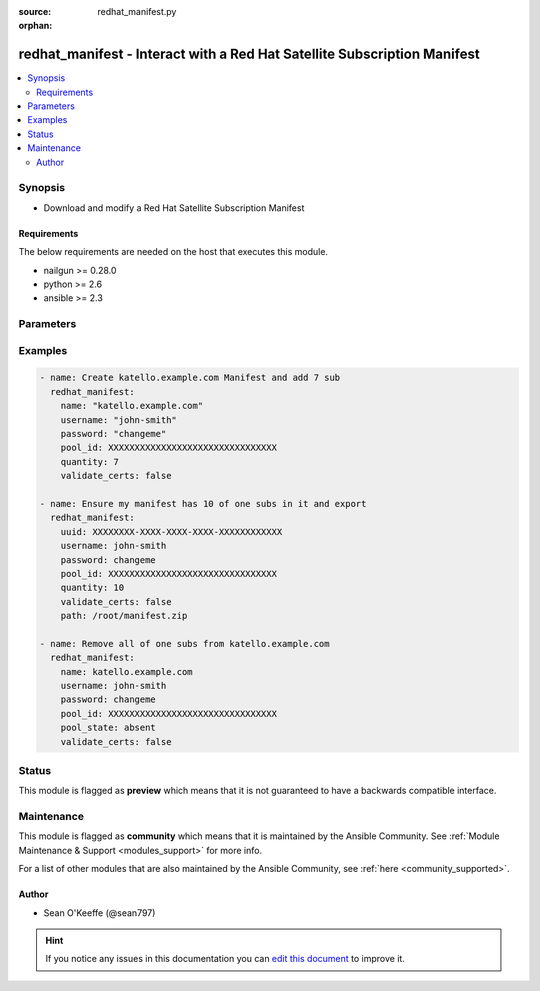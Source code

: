 :source: redhat_manifest.py

:orphan:

.. _redhat_manifest_module:


redhat_manifest - Interact with a Red Hat Satellite Subscription Manifest
+++++++++++++++++++++++++++++++++++++++++++++++++++++++++++++++++++++++++


.. contents::
   :local:
   :depth: 2


Synopsis
--------
- Download and modify a Red Hat Satellite Subscription Manifest



Requirements
~~~~~~~~~~~~
The below requirements are needed on the host that executes this module.

- nailgun >= 0.28.0
- python >= 2.6
- ansible >= 2.3


Parameters
----------

.. raw:: html

    <table  border=0 cellpadding=0 class="documentation-table">
        <tr>
            <th colspan="1">Parameter</th>
            <th>Choices/<font color="blue">Defaults</font></th>
                        <th width="100%">Comments</th>
        </tr>
                    <tr>
                                                                <td colspan="1">
                    <b>name</b>
                                                                            </td>
                                <td>
                                                                                                                                                            </td>
                                                                <td>
                                                                        <div>Manifest Name</div>
                                                                                </td>
            </tr>
                                <tr>
                                                                <td colspan="1">
                    <b>password</b>
                                        <br/><div style="font-size: small; color: red">required</div>                                    </td>
                                <td>
                                                                                                                                                            </td>
                                                                <td>
                                                                        <div>Password for user accessing Foreman server</div>
                                                                                </td>
            </tr>
                                <tr>
                                                                <td colspan="1">
                    <b>path</b>
                    <br/><div style="font-size: small; color: red">path</div>                                                        </td>
                                <td>
                                                                                                                                                            </td>
                                                                <td>
                                                                        <div>path to export the manifest</div>
                                                                                </td>
            </tr>
                                <tr>
                                                                <td colspan="1">
                    <b>pool_id</b>
                                                                            </td>
                                <td>
                                                                                                                                                            </td>
                                                                <td>
                                                                        <div>Subscription pool_id</div>
                                                                                </td>
            </tr>
                                <tr>
                                                                <td colspan="1">
                    <b>pool_state</b>
                                                                            </td>
                                <td>
                                                                                                                            <ul><b>Choices:</b>
                                                                                                                                                                <li><div style="color: blue"><b>present</b>&nbsp;&larr;</div></li>
                                                                                                                                                                                                <li>absent</li>
                                                                                    </ul>
                                                                            </td>
                                                                <td>
                                                                        <div>Subscription state</div>
                                                                                </td>
            </tr>
                                <tr>
                                                                <td colspan="1">
                    <b>portal</b>
                                                                            </td>
                                <td>
                                                                                                                                                                    <b>Default:</b><br/><div style="color: blue">https://subscription.rhn.redhat.com</div>
                                    </td>
                                                                <td>
                                                                        <div>Red Hat Portal subscription access address</div>
                                                                                </td>
            </tr>
                                <tr>
                                                                <td colspan="1">
                    <b>quantity</b>
                    <br/><div style="font-size: small; color: red">int</div>                                                        </td>
                                <td>
                                                                                                                                                            </td>
                                                                <td>
                                                                        <div>quantity of pool_id Subscriptions</div>
                                                                                </td>
            </tr>
                                <tr>
                                                                <td colspan="1">
                    <b>state</b>
                                                                            </td>
                                <td>
                                                                                                                            <ul><b>Choices:</b>
                                                                                                                                                                <li><div style="color: blue"><b>present</b>&nbsp;&larr;</div></li>
                                                                                                                                                                                                <li>absent</li>
                                                                                    </ul>
                                                                            </td>
                                                                <td>
                                                                        <div>Manifest state</div>
                                                                                </td>
            </tr>
                                <tr>
                                                                <td colspan="1">
                    <b>username</b>
                                        <br/><div style="font-size: small; color: red">required</div>                                    </td>
                                <td>
                                                                                                                                                            </td>
                                                                <td>
                                                                        <div>Username on Foreman server</div>
                                                                                </td>
            </tr>
                                <tr>
                                                                <td colspan="1">
                    <b>uuid</b>
                                                                            </td>
                                <td>
                                                                                                                                                            </td>
                                                                <td>
                                                                        <div>Manifest uuid</div>
                                                                                </td>
            </tr>
                                <tr>
                                                                <td colspan="1">
                    <b>validate_certs</b>
                    <br/><div style="font-size: small; color: red">bool</div>                                                        </td>
                                <td>
                                                                                                                                                                                                                    <ul><b>Choices:</b>
                                                                                                                                                                <li>no</li>
                                                                                                                                                                                                <li><div style="color: blue"><b>yes</b>&nbsp;&larr;</div></li>
                                                                                    </ul>
                                                                            </td>
                                                                <td>
                                                                        <div>Validate Portal SSL</div>
                                                                                </td>
            </tr>
                        </table>
    <br/>



Examples
--------

.. code-block:: yaml+jinja

    
    - name: Create katello.example.com Manifest and add 7 sub
      redhat_manifest:
        name: "katello.example.com"
        username: "john-smith"
        password: "changeme"
        pool_id: XXXXXXXXXXXXXXXXXXXXXXXXXXXXXXXX
        quantity: 7
        validate_certs: false

    - name: Ensure my manifest has 10 of one subs in it and export
      redhat_manifest:
        uuid: XXXXXXXX-XXXX-XXXX-XXXX-XXXXXXXXXXXX
        username: john-smith
        password: changeme
        pool_id: XXXXXXXXXXXXXXXXXXXXXXXXXXXXXXXX
        quantity: 10
        validate_certs: false
        path: /root/manifest.zip

    - name: Remove all of one subs from katello.example.com
      redhat_manifest:
        name: katello.example.com
        username: john-smith
        password: changeme
        pool_id: XXXXXXXXXXXXXXXXXXXXXXXXXXXXXXXX
        pool_state: absent
        validate_certs: false





Status
------



This module is flagged as **preview** which means that it is not guaranteed to have a backwards compatible interface.



Maintenance
-----------

This module is flagged as **community** which means that it is maintained by the Ansible Community. See :ref:`Module Maintenance & Support <modules_support>` for more info.

For a list of other modules that are also maintained by the Ansible Community, see :ref:`here <community_supported>`.





Author
~~~~~~

- Sean O'Keeffe (@sean797)


.. hint::
    If you notice any issues in this documentation you can `edit this document <https://github.com/theforeman/foreman-ansible-modules/edit/master/modules/redhat_manifest.py?description=%3C!---%20Your%20description%20here%20--%3E%0A%0A%2Blabel:%20docsite_pr>`_ to improve it.
